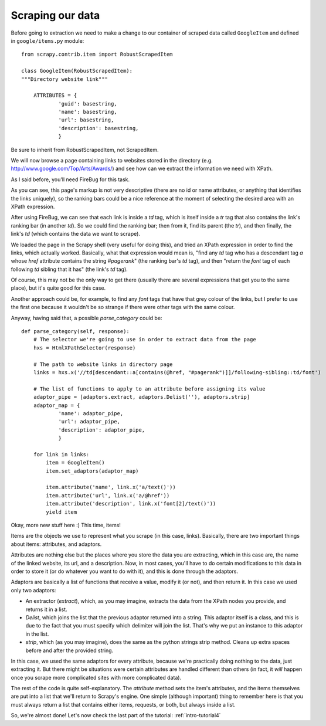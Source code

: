 .. _intro-tutorial3:

=================
Scraping our data
=================

Before going to extraction we need to make a change to our container of scraped
data called ``GoogleItem`` and defined in ``google/items.py`` module::

    from scrapy.contrib.item import RobustScrapedItem

    class GoogleItem(RobustScrapedItem):
    """Directory website link"""

        ATTRIBUTES = {
                'guid': basestring,
                'name': basestring,
                'url': basestring,
                'description': basestring,
                }

Be sure to inherit from RobustScrapedItem, not ScrapedItem.

We will now browse a page containing links to websites stored in the directory
(e.g. http://www.google.com/Top/Arts/Awards/) and see how can we extract the
information we need with XPath.

As I said before, you'll need FireBug for this task.

.. image:: scrot3.png

As you can see, this page's markup is not very descriptive (there are no id or
name attributes, or anything that identifies the links uniquely), so the
ranking bars could be a nice reference at the moment of selecting the desired
area with an XPath expression.

After using FireBug, we can see that each link is inside a *td* tag, which is
itself inside a *tr* tag that also contains the link's ranking bar (in another
*td*).  So we could find the ranking bar; then from it, find its parent (the
*tr*), and then finally, the link's *td* (which contains the data we want to
scrape).

We loaded the page in the Scrapy shell (very useful for doing this), and tried
an XPath expression in order to find the links, which actually worked.
Basically, what that expression would mean is, "find any *td* tag who has a
descendant tag *a* whose *href* attribute contains the string *#pagerank*" (the
ranking bar's *td* tag), and then "return the *font* tag of each following *td*
sibling that it has" (the link's *td* tag).

Of course, this may not be the only way to get there (usually there are several
expressions that get you to the same place), but it's quite good for this case.

Another approach could be, for example, to find any *font* tags that have that
grey colour of the links, but I prefer to use the first one because it wouldn't
be so strange if there were other tags with the same colour.

Anyway, having said that, a possible *parse_category* could be::

    def parse_category(self, response):
        # The selector we're going to use in order to extract data from the page
        hxs = HtmlXPathSelector(response)

        # The path to website links in directory page
        links = hxs.x('//td[descendant::a[contains(@href, "#pagerank")]]/following-sibling::td/font')

        # The list of functions to apply to an attribute before assigning its value
        adaptor_pipe = [adaptors.extract, adaptors.Delist(''), adaptors.strip]
        adaptor_map = {
                'name': adaptor_pipe,
                'url': adaptor_pipe,
                'description': adaptor_pipe,
                }

        for link in links:
            item = GoogleItem()
            item.set_adaptors(adaptor_map)

            item.attribute('name', link.x('a/text()'))
            item.attribute('url', link.x('a/@href'))
            item.attribute('description', link.x('font[2]/text()'))
            yield item

Okay, more new stuff here :) This time, items!

Items are the objects we use to represent what you scrape (in this case,
links).  Basically, there are two important things about items: attributes, and
adaptors.

Attributes are nothing else but the places where you store the data you are
extracting, which in this case are, the name of the linked website, its url,
and a description.  Now, in most cases, you'll have to do certain modifications
to this data in order to store it (or do whatever you want to do with it), and
this is done through the adaptors.

Adaptors are basically a list of functions that receive a value, modify it (or
not), and then return it.  In this case we used only two adaptors:

* An extractor (*extract*), which, as you may imagine, extracts the data from
  the XPath nodes you provide, and returns it in a list.

* *Delist*, which joins the list that the previous adaptor returned into a
  string.  This adaptor itself is a class, and this is due to the fact that you
  must specify which delimiter will join the list. That's why we put an
  instance to this adaptor in the list.

* *strip*, which (as you may imagine), does the same as the python strings
  strip method. Cleans up extra spaces before and after the provided string.

In this case, we used the same adaptors for every attribute, because we're
practically doing nothing to the data, just extracting it. But there might be
situations were certain attributes are handled different than others (in fact,
it *will* happen once you scrape more complicated sites with more complicated
data).

The rest of the code is quite self-explanatory. The *attribute* method sets the
item's attributes, and the items themselves are put into a list that we'll
return to Scrapy's engine.  One simple (although important) thing to remember
here is that you must always return a list that contains either items,
requests, or both, but always inside a list.

So, we're almost done! Let's now check the last part of the tutorial:
:ref:`intro-tutorial4`
